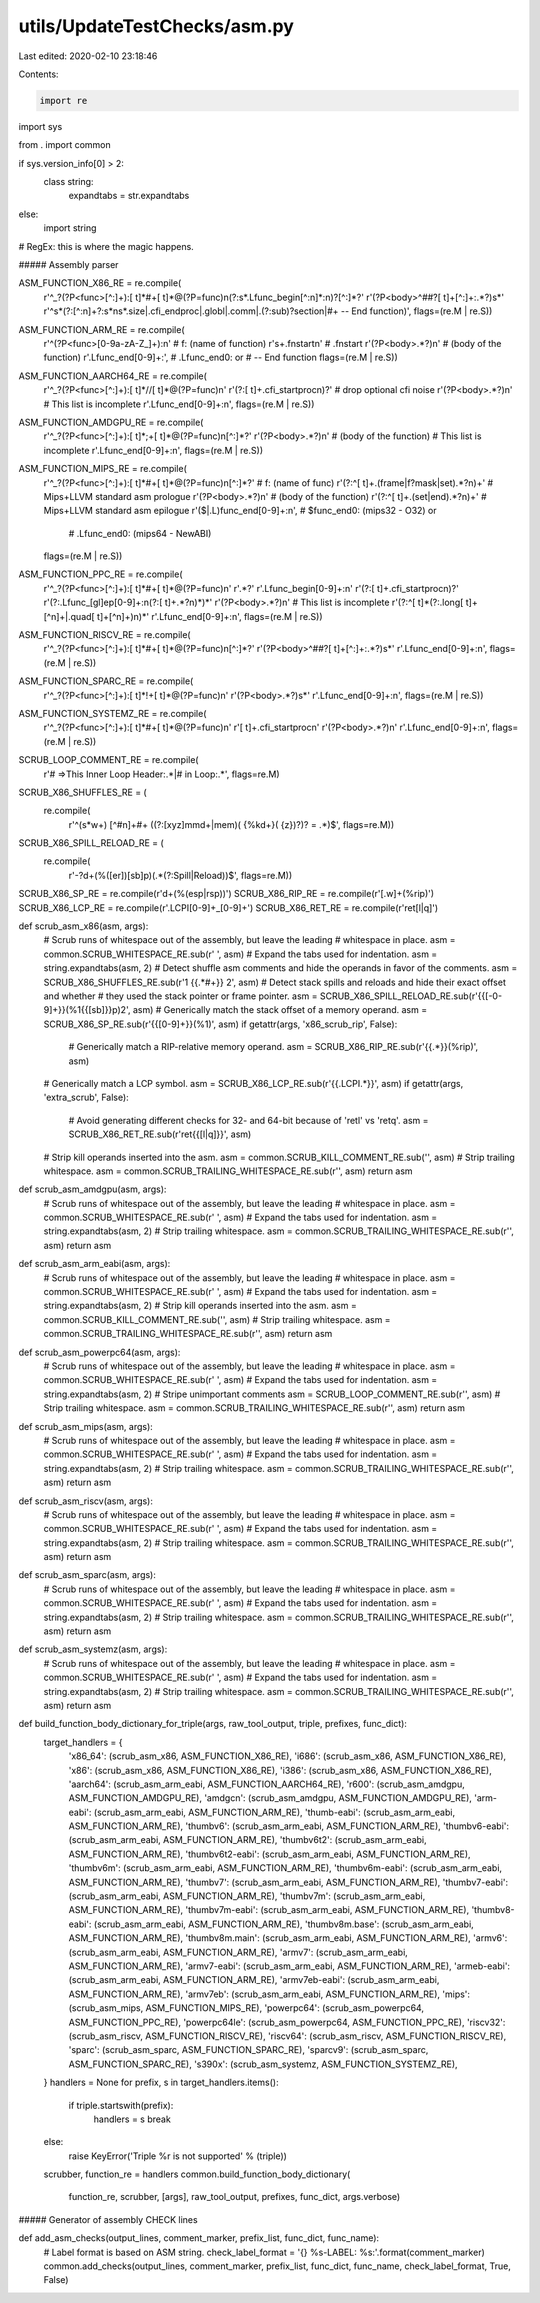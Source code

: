 utils/UpdateTestChecks/asm.py
=============================

Last edited: 2020-02-10 23:18:46

Contents:

.. code-block:: py

    import re
import sys

from . import common

if sys.version_info[0] > 2:
  class string:
    expandtabs = str.expandtabs
else:
  import string

# RegEx: this is where the magic happens.

##### Assembly parser

ASM_FUNCTION_X86_RE = re.compile(
    r'^_?(?P<func>[^:]+):[ \t]*#+[ \t]*@(?P=func)\n(?:\s*.Lfunc_begin[^:\n]*:\n)?[^:]*?'
    r'(?P<body>^##?[ \t]+[^:]+:.*?)\s*'
    r'^\s*(?:[^:\n]+?:\s*\n\s*\.size|\.cfi_endproc|\.globl|\.comm|\.(?:sub)?section|#+ -- End function)',
    flags=(re.M | re.S))

ASM_FUNCTION_ARM_RE = re.compile(
        r'^(?P<func>[0-9a-zA-Z_]+):\n' # f: (name of function)
        r'\s+\.fnstart\n' # .fnstart
        r'(?P<body>.*?)\n' # (body of the function)
        r'.Lfunc_end[0-9]+:', # .Lfunc_end0: or # -- End function
        flags=(re.M | re.S))

ASM_FUNCTION_AARCH64_RE = re.compile(
     r'^_?(?P<func>[^:]+):[ \t]*\/\/[ \t]*@(?P=func)\n'
     r'(?:[ \t]+.cfi_startproc\n)?'  # drop optional cfi noise 
     r'(?P<body>.*?)\n'
     # This list is incomplete
     r'.Lfunc_end[0-9]+:\n',
     flags=(re.M | re.S))

ASM_FUNCTION_AMDGPU_RE = re.compile(
    r'^_?(?P<func>[^:]+):[ \t]*;+[ \t]*@(?P=func)\n[^:]*?'
    r'(?P<body>.*?)\n' # (body of the function)
    # This list is incomplete
    r'.Lfunc_end[0-9]+:\n',
    flags=(re.M | re.S))

ASM_FUNCTION_MIPS_RE = re.compile(
    r'^_?(?P<func>[^:]+):[ \t]*#+[ \t]*@(?P=func)\n[^:]*?' # f: (name of func)
    r'(?:^[ \t]+\.(frame|f?mask|set).*?\n)+'  # Mips+LLVM standard asm prologue
    r'(?P<body>.*?)\n'                        # (body of the function)
    r'(?:^[ \t]+\.(set|end).*?\n)+'           # Mips+LLVM standard asm epilogue
    r'(\$|\.L)func_end[0-9]+:\n',             # $func_end0: (mips32 - O32) or
                                              # .Lfunc_end0: (mips64 - NewABI)
    flags=(re.M | re.S))

ASM_FUNCTION_PPC_RE = re.compile(
    r'^_?(?P<func>[^:]+):[ \t]*#+[ \t]*@(?P=func)\n'
    r'.*?'
    r'\.Lfunc_begin[0-9]+:\n'
    r'(?:[ \t]+.cfi_startproc\n)?'
    r'(?:\.Lfunc_[gl]ep[0-9]+:\n(?:[ \t]+.*?\n)*)*'
    r'(?P<body>.*?)\n'
    # This list is incomplete
    r'(?:^[ \t]*(?:\.long[ \t]+[^\n]+|\.quad[ \t]+[^\n]+)\n)*'
    r'.Lfunc_end[0-9]+:\n',
    flags=(re.M | re.S))

ASM_FUNCTION_RISCV_RE = re.compile(
    r'^_?(?P<func>[^:]+):[ \t]*#+[ \t]*@(?P=func)\n[^:]*?'
    r'(?P<body>^##?[ \t]+[^:]+:.*?)\s*'
    r'.Lfunc_end[0-9]+:\n',
    flags=(re.M | re.S))

ASM_FUNCTION_SPARC_RE = re.compile(
    r'^_?(?P<func>[^:]+):[ \t]*!+[ \t]*@(?P=func)\n'
    r'(?P<body>.*?)\s*'
    r'.Lfunc_end[0-9]+:\n',
    flags=(re.M | re.S))

ASM_FUNCTION_SYSTEMZ_RE = re.compile(
    r'^_?(?P<func>[^:]+):[ \t]*#+[ \t]*@(?P=func)\n'
    r'[ \t]+.cfi_startproc\n'
    r'(?P<body>.*?)\n'
    r'.Lfunc_end[0-9]+:\n',
    flags=(re.M | re.S))


SCRUB_LOOP_COMMENT_RE = re.compile(
    r'# =>This Inner Loop Header:.*|# in Loop:.*', flags=re.M)

SCRUB_X86_SHUFFLES_RE = (
    re.compile(
        r'^(\s*\w+) [^#\n]+#+ ((?:[xyz]mm\d+|mem)( \{%k\d+\}( \{z\})?)? = .*)$',
        flags=re.M))
SCRUB_X86_SPILL_RELOAD_RE = (
    re.compile(
        r'-?\d+\(%([er])[sb]p\)(.*(?:Spill|Reload))$',
        flags=re.M))
SCRUB_X86_SP_RE = re.compile(r'\d+\(%(esp|rsp)\)')
SCRUB_X86_RIP_RE = re.compile(r'[.\w]+\(%rip\)')
SCRUB_X86_LCP_RE = re.compile(r'\.LCPI[0-9]+_[0-9]+')
SCRUB_X86_RET_RE = re.compile(r'ret[l|q]')

def scrub_asm_x86(asm, args):
  # Scrub runs of whitespace out of the assembly, but leave the leading
  # whitespace in place.
  asm = common.SCRUB_WHITESPACE_RE.sub(r' ', asm)
  # Expand the tabs used for indentation.
  asm = string.expandtabs(asm, 2)
  # Detect shuffle asm comments and hide the operands in favor of the comments.
  asm = SCRUB_X86_SHUFFLES_RE.sub(r'\1 {{.*#+}} \2', asm)
  # Detect stack spills and reloads and hide their exact offset and whether
  # they used the stack pointer or frame pointer.
  asm = SCRUB_X86_SPILL_RELOAD_RE.sub(r'{{[-0-9]+}}(%\1{{[sb]}}p)\2', asm)
  # Generically match the stack offset of a memory operand.
  asm = SCRUB_X86_SP_RE.sub(r'{{[0-9]+}}(%\1)', asm)
  if getattr(args, 'x86_scrub_rip', False):
    # Generically match a RIP-relative memory operand.
    asm = SCRUB_X86_RIP_RE.sub(r'{{.*}}(%rip)', asm)
  # Generically match a LCP symbol.
  asm = SCRUB_X86_LCP_RE.sub(r'{{\.LCPI.*}}', asm)
  if getattr(args, 'extra_scrub', False):
    # Avoid generating different checks for 32- and 64-bit because of 'retl' vs 'retq'.
    asm = SCRUB_X86_RET_RE.sub(r'ret{{[l|q]}}', asm)
  # Strip kill operands inserted into the asm.
  asm = common.SCRUB_KILL_COMMENT_RE.sub('', asm)
  # Strip trailing whitespace.
  asm = common.SCRUB_TRAILING_WHITESPACE_RE.sub(r'', asm)
  return asm

def scrub_asm_amdgpu(asm, args):
  # Scrub runs of whitespace out of the assembly, but leave the leading
  # whitespace in place.
  asm = common.SCRUB_WHITESPACE_RE.sub(r' ', asm)
  # Expand the tabs used for indentation.
  asm = string.expandtabs(asm, 2)
  # Strip trailing whitespace.
  asm = common.SCRUB_TRAILING_WHITESPACE_RE.sub(r'', asm)
  return asm

def scrub_asm_arm_eabi(asm, args):
  # Scrub runs of whitespace out of the assembly, but leave the leading
  # whitespace in place.
  asm = common.SCRUB_WHITESPACE_RE.sub(r' ', asm)
  # Expand the tabs used for indentation.
  asm = string.expandtabs(asm, 2)
  # Strip kill operands inserted into the asm.
  asm = common.SCRUB_KILL_COMMENT_RE.sub('', asm)
  # Strip trailing whitespace.
  asm = common.SCRUB_TRAILING_WHITESPACE_RE.sub(r'', asm)
  return asm

def scrub_asm_powerpc64(asm, args):
  # Scrub runs of whitespace out of the assembly, but leave the leading
  # whitespace in place.
  asm = common.SCRUB_WHITESPACE_RE.sub(r' ', asm)
  # Expand the tabs used for indentation.
  asm = string.expandtabs(asm, 2)
  # Stripe unimportant comments
  asm = SCRUB_LOOP_COMMENT_RE.sub(r'', asm)
  # Strip trailing whitespace.
  asm = common.SCRUB_TRAILING_WHITESPACE_RE.sub(r'', asm)
  return asm

def scrub_asm_mips(asm, args):
  # Scrub runs of whitespace out of the assembly, but leave the leading
  # whitespace in place.
  asm = common.SCRUB_WHITESPACE_RE.sub(r' ', asm)
  # Expand the tabs used for indentation.
  asm = string.expandtabs(asm, 2)
  # Strip trailing whitespace.
  asm = common.SCRUB_TRAILING_WHITESPACE_RE.sub(r'', asm)
  return asm

def scrub_asm_riscv(asm, args):
  # Scrub runs of whitespace out of the assembly, but leave the leading
  # whitespace in place.
  asm = common.SCRUB_WHITESPACE_RE.sub(r' ', asm)
  # Expand the tabs used for indentation.
  asm = string.expandtabs(asm, 2)
  # Strip trailing whitespace.
  asm = common.SCRUB_TRAILING_WHITESPACE_RE.sub(r'', asm)
  return asm

def scrub_asm_sparc(asm, args):
  # Scrub runs of whitespace out of the assembly, but leave the leading
  # whitespace in place.
  asm = common.SCRUB_WHITESPACE_RE.sub(r' ', asm)
  # Expand the tabs used for indentation.
  asm = string.expandtabs(asm, 2)
  # Strip trailing whitespace.
  asm = common.SCRUB_TRAILING_WHITESPACE_RE.sub(r'', asm)
  return asm

def scrub_asm_systemz(asm, args):
  # Scrub runs of whitespace out of the assembly, but leave the leading
  # whitespace in place.
  asm = common.SCRUB_WHITESPACE_RE.sub(r' ', asm)
  # Expand the tabs used for indentation.
  asm = string.expandtabs(asm, 2)
  # Strip trailing whitespace.
  asm = common.SCRUB_TRAILING_WHITESPACE_RE.sub(r'', asm)
  return asm


def build_function_body_dictionary_for_triple(args, raw_tool_output, triple, prefixes, func_dict):
  target_handlers = {
      'x86_64': (scrub_asm_x86, ASM_FUNCTION_X86_RE),
      'i686': (scrub_asm_x86, ASM_FUNCTION_X86_RE),
      'x86': (scrub_asm_x86, ASM_FUNCTION_X86_RE),
      'i386': (scrub_asm_x86, ASM_FUNCTION_X86_RE),
      'aarch64': (scrub_asm_arm_eabi, ASM_FUNCTION_AARCH64_RE),
      'r600': (scrub_asm_amdgpu, ASM_FUNCTION_AMDGPU_RE),
      'amdgcn': (scrub_asm_amdgpu, ASM_FUNCTION_AMDGPU_RE),
      'arm-eabi': (scrub_asm_arm_eabi, ASM_FUNCTION_ARM_RE),
      'thumb-eabi': (scrub_asm_arm_eabi, ASM_FUNCTION_ARM_RE),
      'thumbv6': (scrub_asm_arm_eabi, ASM_FUNCTION_ARM_RE),
      'thumbv6-eabi': (scrub_asm_arm_eabi, ASM_FUNCTION_ARM_RE),
      'thumbv6t2': (scrub_asm_arm_eabi, ASM_FUNCTION_ARM_RE),
      'thumbv6t2-eabi': (scrub_asm_arm_eabi, ASM_FUNCTION_ARM_RE),
      'thumbv6m': (scrub_asm_arm_eabi, ASM_FUNCTION_ARM_RE),
      'thumbv6m-eabi': (scrub_asm_arm_eabi, ASM_FUNCTION_ARM_RE),
      'thumbv7': (scrub_asm_arm_eabi, ASM_FUNCTION_ARM_RE),
      'thumbv7-eabi': (scrub_asm_arm_eabi, ASM_FUNCTION_ARM_RE),
      'thumbv7m': (scrub_asm_arm_eabi, ASM_FUNCTION_ARM_RE),
      'thumbv7m-eabi': (scrub_asm_arm_eabi, ASM_FUNCTION_ARM_RE),
      'thumbv8-eabi': (scrub_asm_arm_eabi, ASM_FUNCTION_ARM_RE),
      'thumbv8m.base': (scrub_asm_arm_eabi, ASM_FUNCTION_ARM_RE),
      'thumbv8m.main': (scrub_asm_arm_eabi, ASM_FUNCTION_ARM_RE),
      'armv6': (scrub_asm_arm_eabi, ASM_FUNCTION_ARM_RE),
      'armv7': (scrub_asm_arm_eabi, ASM_FUNCTION_ARM_RE),
      'armv7-eabi': (scrub_asm_arm_eabi, ASM_FUNCTION_ARM_RE),
      'armeb-eabi': (scrub_asm_arm_eabi, ASM_FUNCTION_ARM_RE),
      'armv7eb-eabi': (scrub_asm_arm_eabi, ASM_FUNCTION_ARM_RE),
      'armv7eb': (scrub_asm_arm_eabi, ASM_FUNCTION_ARM_RE),
      'mips': (scrub_asm_mips, ASM_FUNCTION_MIPS_RE),
      'powerpc64': (scrub_asm_powerpc64, ASM_FUNCTION_PPC_RE),
      'powerpc64le': (scrub_asm_powerpc64, ASM_FUNCTION_PPC_RE),
      'riscv32': (scrub_asm_riscv, ASM_FUNCTION_RISCV_RE),
      'riscv64': (scrub_asm_riscv, ASM_FUNCTION_RISCV_RE),
      'sparc': (scrub_asm_sparc, ASM_FUNCTION_SPARC_RE),
      'sparcv9': (scrub_asm_sparc, ASM_FUNCTION_SPARC_RE),
      's390x': (scrub_asm_systemz, ASM_FUNCTION_SYSTEMZ_RE),
  }
  handlers = None
  for prefix, s in target_handlers.items():
    if triple.startswith(prefix):
      handlers = s
      break
  else:
    raise KeyError('Triple %r is not supported' % (triple))

  scrubber, function_re = handlers
  common.build_function_body_dictionary(
          function_re, scrubber, [args], raw_tool_output, prefixes,
          func_dict, args.verbose)

##### Generator of assembly CHECK lines

def add_asm_checks(output_lines, comment_marker, prefix_list, func_dict, func_name):
  # Label format is based on ASM string.
  check_label_format = '{} %s-LABEL: %s:'.format(comment_marker)
  common.add_checks(output_lines, comment_marker, prefix_list, func_dict, func_name, check_label_format, True, False)


